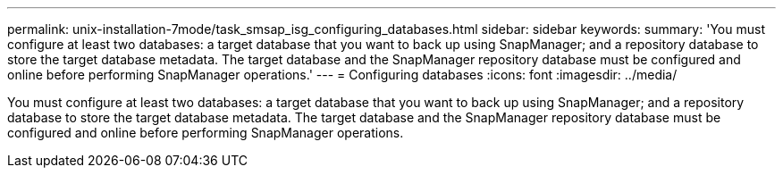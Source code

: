 ---
permalink: unix-installation-7mode/task_smsap_isg_configuring_databases.html
sidebar: sidebar
keywords: 
summary: 'You must configure at least two databases: a target database that you want to back up using SnapManager; and a repository database to store the target database metadata. The target database and the SnapManager repository database must be configured and online before performing SnapManager operations.'
---
= Configuring databases
:icons: font
:imagesdir: ../media/

[.lead]
You must configure at least two databases: a target database that you want to back up using SnapManager; and a repository database to store the target database metadata. The target database and the SnapManager repository database must be configured and online before performing SnapManager operations.
